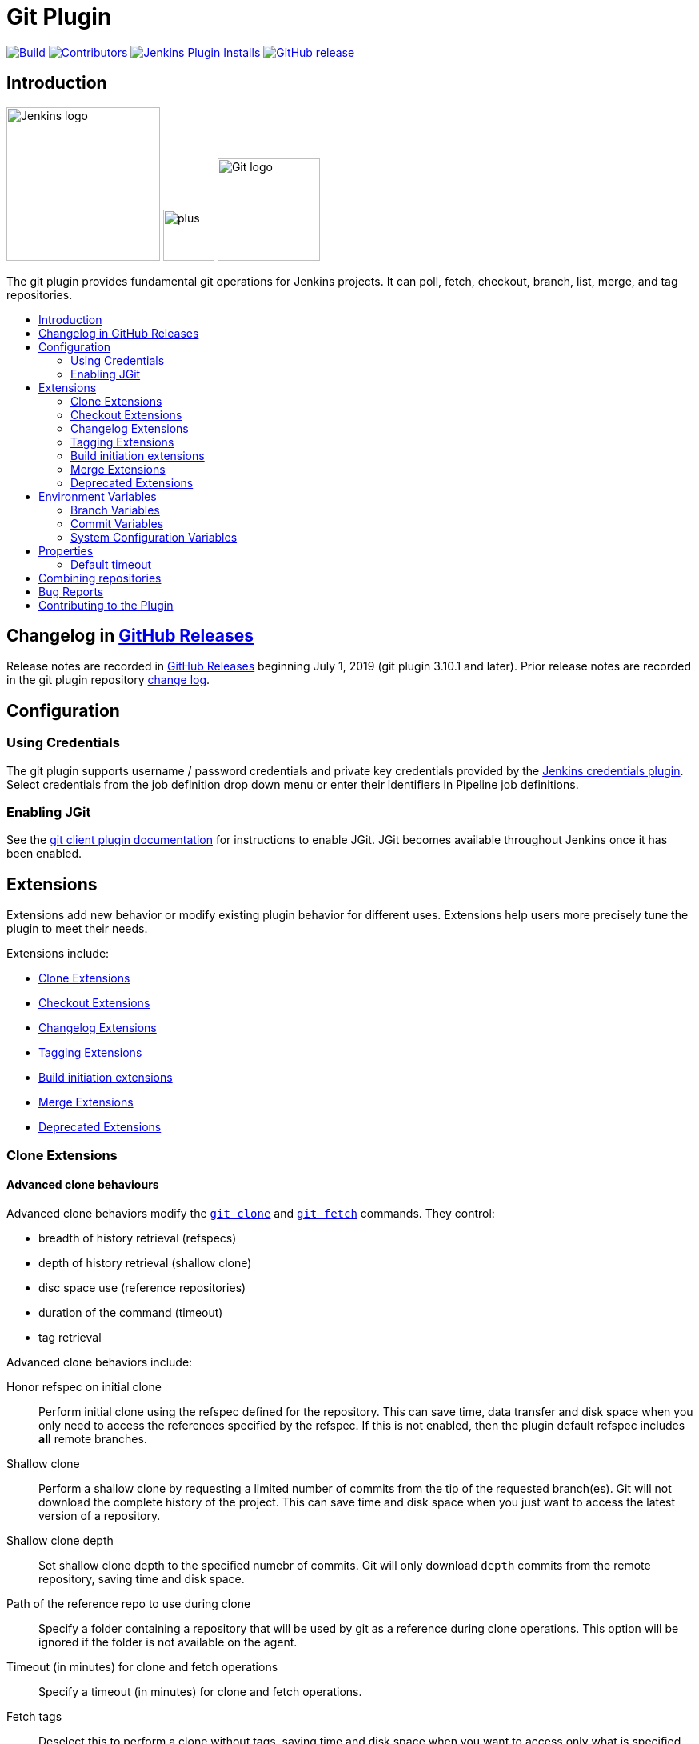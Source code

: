 [[git-plugin]]
= Git Plugin
:toc: macro
:toc-title:

link:https://ci.jenkins.io/job/Plugins/job/git-plugin/job/master/[image:https://ci.jenkins.io/job/Plugins/job/git-plugin/job/master/badge/icon[Build]]
link:https://github.com/jenkinsci/git-plugin/graphs/contributors[image:https://img.shields.io/github/contributors/jenkinsci/git-plugin.svg?color=blue[Contributors]]
link:https://plugins.jenkins.io/git[image:https://img.shields.io/jenkins/plugin/i/git.svg?color=blue&label=installations[Jenkins Plugin Installs]]
link:https://github.com/jenkinsci/git-plugin/releases/latest[image:https://img.shields.io/github/release/jenkinsci/git-plugin.svg?label=changelog[GitHub release]]

[[introduction]]
== Introduction

[.float-group]
--
[.text-center]
image:https://jenkins.io/images/logos/jenkins/jenkins.png[Jenkins logo,height=192,role=center,float=right]
image:images/signe-1923369_640.png[plus,height=64,float=right]
image:https://git-scm.com/images/logos/downloads/Git-Logo-2Color.png[Git logo,height=128,float=right]
--

The git plugin provides fundamental git operations for Jenkins projects.
It can poll, fetch, checkout, branch, list, merge, and tag repositories.

toc::[]

[[changelog]]
== Changelog in https://github.com/jenkinsci/git-plugin/releases[GitHub Releases]

Release notes are recorded in https://github.com/jenkinsci/git-plugin/releases[GitHub Releases] beginning July 1, 2019 (git plugin 3.10.1 and later).
Prior release notes are recorded in the git plugin repository link:CHANGELOG.adoc#changelog-moved-to-github-releases[change log].

[[configuration]]
== Configuration

[[using-credentials]]
=== Using Credentials

The git plugin supports username / password credentials and private key credentials provided by the
https://plugins.jenkins.io/credentials[Jenkins credentials plugin].
Select credentials from the job definition drop down menu or enter their identifiers in Pipeline job definitions.

[[enabling-jgit]]
=== Enabling JGit

See the https://plugins.jenkins.io/git-client[git client plugin documentation] for instructions to enable JGit.
JGit becomes available throughout Jenkins once it has been enabled.

[[extensions]]
== Extensions

Extensions add new behavior or modify existing plugin behavior for different uses.
Extensions help users more precisely tune the plugin to meet their needs.

Extensions include:

- <<clone-extensions>>
- <<checkout-extensions>>
- <<changelog-extensions>>
- <<tagging-extensions>>
- <<build-initiation-extensions>>
- <<merge-extensions>>
- <<deprecated-extensions>>

[[clone-extensions]]
=== Clone Extensions

[[advanced-clone-behaviours]]
==== Advanced clone behaviours

Advanced clone behaviors modify the `link:https://git-scm.com/docs/git-clone[git clone]` and `link:https://git-scm.com/docs/git-fetch[git fetch]` commands.
They control:

* breadth of history retrieval (refspecs)
* depth of history retrieval (shallow clone)
* disc space use (reference repositories)
* duration of the command (timeout)
* tag retrieval

Advanced clone behaviors include:

Honor refspec on initial clone::

  Perform initial clone using the refspec defined for the repository.
  This can save time, data transfer and disk space when you only need to access the references specified by the refspec.
  If this is not enabled, then the plugin default refspec includes **all** remote branches.

Shallow clone::

  Perform a shallow clone by requesting a limited number of commits from the tip of the requested branch(es).
  Git will not download the complete history of the project.
  This can save time and disk space when you just want to access the latest version of a repository.

Shallow clone depth::

  Set shallow clone depth to the specified numebr of commits.
  Git will only download `depth` commits from the remote repository, saving time and disk space.

Path of the reference repo to use during clone::

  Specify a folder containing a repository that will be used by git as a reference during clone operations.
  This option will be ignored if the folder is not available on the agent.

Timeout (in minutes) for clone and fetch operations::

  Specify a timeout (in minutes) for clone and fetch operations.

Fetch tags::

  Deselect this to perform a clone without tags, saving time and disk space when you want to access only what is specified by the refspec, without considering any repository tags.

[[checkout-extensions]]
=== Checkout Extensions

[[advanced-checkout-behaviors]]
==== Advanced checkout behaviors

Advanced checkout behaviors modify the `link:https://git-scm.com/docs/git-checkout[git checkout]` command.
Advanced checkout behaviors include

Timeout (in minutes) for checkout operation::

  Specify a timeout (in minutes) for checkout.
  The checkout is stopped if the timeout is exceeded.
  Checkout timeout is usually only required with slow file systems or large repositories.

[[advanced-sub-modules-behaviours]]
==== Advanced sub-modules behaviours

Advanced sub-modules behaviors modify the `link:https://git-scm.com/docs/git-submodule[git submodule]` commands.
They control:

* depth of history retrieval (shallow clone)
* disc space use (reference repositories)
* credential use
* duration of the command (timeout)
* concurrent threads used to fetch submodules

Advanced sub-modules include:

Disable submodules processing::

  Ignore submodules in the repository.

Recursively update submodules::

  Retrieve all submodules recursively. Without this option, submodules
  which contain other submodules will ignore the contained submodules.

Update tracking submodules to tip of branch::

  Retrieve the tip of the configured branch in .gitmodules.

Use credentials from default remote of parent repository::

  Use credentials from the default remote of the parent project. Submodule
  updates do not use credentials by default. Enabling this extension will
  provide the parent repository credentials to each of the submodule
  repositories. Submodule credentials require that the submodule
  repository must accept the same credentials as the parent project. If
  the parent project is cloned with https, then the authenticated
  submodule references must use https as well. If the parent project is
  cloned with ssh, then the authenticated submodule references must use
  ssh as well.

Shallow clone::

  Perform shallow clone of submodules. Git will not download the complete
  history of the project, saving time and disk space.

Shallow clone depth::

  Set shallow clone depth for submodules. Git will only download recent
  history of the project, saving time and disk space.

Path of the reference repo to use during submodule update::

  Folder containing a repository that will be used by git as a reference
  during submodule clone operations. This option will be ignored if the
  folder is not available on the agent running the build. A reference
  repository may contain multiple subprojects. See the combining
  repositories section for more details.

Timeout (in minutes) for submodule operations::

  Specify a timeout (in minutes) for submodules operations. This option
  overrides the default timeout.

Number of threads to use when updating submodules::

  Number of parallel processes to be used when updating submodules.
  Default is to use a single thread for submodule updates

[[checkout-to-a-sub-directory]]
==== Checkout to a sub-directory

Checkout to a subdirectory of the workspace instead of using the workspace root.

This extension should **not** be used in Jenkins Pipeline (either declarative or scripted).
Jenkins Pipeline already provides standard techniques for checkout to a subdirectory.
Use `ws` and `dir` in Jenkins Pipeline rather than this extension.

Local subdirectory for repo::

  Name of the local directory (relative to the workspace root) for the git repository checkout.
  If left empty, the workspace root itself will be used.

[[checkout-to-specific-local-branch]]
==== Checkout to specific local branch

Branch name::

  If given, checkout the revision to build as HEAD on the named branch.
  If value is an empty string or "**", then the branch name is computed from the remote branch without the origin.
  In that case, a remote branch 'origin/master' will be checked out to a local branch named 'master', and a remote branch 'origin/develop/new-feature' will be checked out to a local branch named 'develop/newfeature'.

[[wipe-out-repository-and-force-clone]]
==== Wipe out repository and force clone

Delete the contents of the workspace before build and before checkout.
Deletes the git repository inside the workspace and will force a full clone.

[[clean-after-checkout]]
==== Clean after checkout

Clean the workspace *after* every checkout by deleting all untracked files and directories, including those which are specified in `.gitignore`.
Resets all tracked files to their versioned state.
Ensures that the workspace is in the same state as if clone and checkout were performed in a new workspace.
Reduces the risk that current build will be affected by files generated by prior builds.
Does not remove files outside the workspace (like temporary files or cache files).
Does not remove files in the `.git` repository of the workspace.

[[clean-before-checkout]]
==== Clean before checkout

Clean the workspace *before* every checkout by deleting all untracked
files and directories, including those which are specified in
.gitignore. Resets all tracked files to their versioned state. Ensures
that the workspace is in the same state as if cloned and checkout were
performed in a new workspace. Reduces the risk that current build will
be affected by files generated by prior builds. Does not remove files
outside the workspace (like temporary files or cache files). Does not
remove files in the `.git` repository of the workspace.

[[git-lfs-pull-after-checkout]]
==== Git LFS pull after checkout

Enable https://git-lfs.github.com/[git large file support] for the
workspace by pulling large files after the checkout completes. Requires
that the master and each agent performing an LFS checkout have installed
the `git lfs` command.

[[changelog-extensions]]
=== Changelog Extensions

The plugin can calculate the source code differences between two builds.
Changelog extensions adapt the changelog calculations for different cases.

[[calculate-changelog-against-a-specific-branch]]
==== Calculate changelog against a specific branch

'Calculate changelog against a specific branch' uses the specified branch to compute the changelog instead of computing it based on the previous build.
This extension can be useful for computing changes related to a known base branch, especially in environments which do not have the concept of a "pull request".

Name of repository::

  Name of the repository, such as 'origin', that contains the branch.

Name of branch::

  Name of the branch used for the changelog calculation within the named repository.

[[use-commit-author-in-changelog]]
==== Use commit author in changelog

The default behavior is to use the Git commit's "Committer" value in
build changesets. If this option is selected, the git commit's "Author"
value is used instead.

[[tagging-extensions]]
=== Tagging Extensions

[[create-a-tag-for-every-build]]
==== Create a tag for every build

Create a tag in the workspace for every build to unambiguously mark the commit that was built.
You can combine this with Git publisher to push the tags to the remote repository.

[[build-initiation-extensions]]
=== Build initiation extensions

The git plugin can start builds based on many different conditions.

[[dont-trigger-a-build-on-commit-notifications]]
==== Don't trigger a build on commit notifications

If checked, this repository will be ignored when the notifyCommit URL is
accessed regardless of if the repository matches or not.

[[force-polling-using-workspace]]
==== Force polling using workspace

The git plugin polls remotely using `ls-remote` when configured with a
single branch (no wildcards!). When this extension is enabled, the
polling is performed from a cloned copy of the workspace instead of
using `ls-remote`.

If this option is selected, polling will use a workspace instead of
using `ls-remote`.

[[merge-extensions]]
=== Merge Extensions

[[merge-before-build]]
==== Merge before build

These options allow you to perform a merge to a particular branch before
building. For example, you could specify an integration branch to be
built, and to merge to master. In this scenario, on every change of
integration, Jenkins will perform a merge with the master branch, and
try to perform a build if the merge is successful. It then may push the
merge back to the remote repository if the Git Push post-build action is
selected.

Name of repository::

  Name of the repository, such as origin, that contains the branch. If
  left blank, it'll default to the name of the first repository
  configured.

Branch to merge to::

  The name of the branch within the named repository to merge to, such as
  master.

Merge strategy::

  Merge strategy selection. Choices include:

* default
* resolve
* recursive
* octopus
* ours
* subtree
* recursive_theirs

Fast-forward mode::

* `--ff`: fast-forward which gracefully falls back to a merge commit when required
* `-ff-only`: fast-forward without any fallback
* `--no-ff`: merge commit always, even if a fast-forward would have been allowed

[[custom-user-name-e-mail-address]]
==== Custom user name/e-mail address

user.name::

  Defines the user name value which git will assign to new commits made in
  the workspace. If given, git config user.name [this] is called before
  builds. This overrides values from the global settings.

user.email::

  Defines the user email value which git will assign to new commits made
  in the workspace. If given, git config user.email [this] is called
  before builds. This overrides whatever is in the global settings.

[[polling-ignores-commits-from-certain-users]]
==== Polling ignores commits from certain users

These options allow you to perform a merge to a particular branch before building.
For example, you could specify an integration branch to be built, and to merge to master.
In this scenario, on every change of integration, Jenkins will perform a merge with the master branch, and try to perform a build if the merge is successful.
It then may push the merge back to the remote repository if the Git Push post-build action is selected.

Excluded Users::

  If set and Jenkins is configured to poll for changes, Jenkins will ignore any revisions committed by users in this list when determining if a build should be triggered.
  This can be used to exclude commits done by the build itself from triggering another build, assuming the build server commits the change with a distinct SCM user.
  Using this behaviour prevents the faster `git ls-remote` polling mechanism.
  It forces polling to require a workspace, as if you had selected the xxxx Force polling using workspace extension.

  Each exclusion uses literal pattern matching, and must be separated by a new line.

[[polling-ignores-commits-in-certain-paths]]
==== Polling ignores commits in certain paths

If set and Jenkins is configured to poll for changes, Jenkins will pay
attention to included and/or excluded files and/or folders when
determining if a build needs to be triggered.

Using this behaviour will preclude the faster remote polling mechanism,
forcing polling to require a workspace thus sometimes triggering
unwanted builds, as if you had selected the Force polling using
workspace extension as well. This can be used to exclude commits done by
the build itself from triggering another build, assuming the build
server commits the change with a distinct SCM user. Using this behaviour
will preclude the faster git ls-remote polling mechanism, forcing
polling to require a workspace, as if you had selected the Force polling
using workspace extension as well.

Included Regions::

  Each inclusion uses java regular expression pattern matching, and must be separated by a new line.
  An empty list implies that everything is included.

Excluded Regions::

  Each exclusion uses java regular expression pattern matching, and must be separated by a new line.
  An empty list excludes nothing.

[[polling-ignores-commits-with-certain-messages]]
==== Polling ignores commits with certain messages

Excluded Messages::

  If set and Jenkins is set to poll for changes, Jenkins will ignore any revisions committed with message matched to the regular expression pattern when determining if a build needs to be triggered.
  This can be used to exclude commits done by the build itself from triggering another build, assuming the build server commits the change with a distinct message.
  You can create more complex patterns using embedded flag expressions.

[[prune-stale-remote-tracking-branches]]
==== Prune stale remote tracking branches

Runs `link:https://git-scm.com/docs/git-remote[git remote prune]` for each remote to prune obsolete local
branches.

[[sparse-checkout-paths]]
==== Sparse Checkout paths

Specify the paths that you'd like to sparse checkout. This may be used
for saving space (Think about a reference repository). Be sure to use a
recent version of Git, at least above 1.7.10.

Multiple sparse checkout path values can be added to a single job.

Path::

  File or directory to be included in the checkout

[[strategy-for-choosing-what-to-build]]
==== Strategy for choosing what to build

When you are interested in using a job to build multiple branches, you
can choose how Jenkins chooses the branches to build and the order they
should be built.

This extension point in Jenkins is used by many other plugins to control
the job as it builds specific commits. When you activate those plugins,
you may see them installing a custom build strategy.

Ancestry::

Maximum Age of Commit::

  The maximum age of a commit (in days) for it to be built.
  This uses the GIT_COMMITTER_DATE, not GIT_AUTHOR_DATE

Commit in Ancestry::

  If an ancestor commit (sha1) is provided, only branches with this commit in their history will be built.

Default::

  Build all the branches that match the branch namne pattern.

Inverse::

  Build all branches except for those which match the branch specifiers configure above.
  This is useful, for example, when you have jobs building your master and various release branches and you want a second job which builds all new feature branches.
  For example, branches which do not match these patterns without redundantly building master and the release branches again each time they change.

[[deprecated-extensions]]
=== Deprecated Extensions

[[custom-scm-name---deprecated]]
==== Custom SCM name - *Deprecated*

Unique name for this SCM. Was needed when using Git within the Multi SCM
plugin. Pipeline is the robust and feature-rich way to checkout from
multiple repositories in a single job.

[[environment-variables]]
== Environment Variables

The git plugin assigns values to environment variables in several contexts.
Environment variables are assigned in Freestyle, Pipeline, Multibranch Pipeline, and Organization Folder projects.

=== Branch Variables

GIT_BRANCH:: Name of branch being built including remote name, as in `origin/master`
GIT_LOCAL_BRANCH:: Name of branch being built without remote name, as in `master`

=== Commit Variables

GIT_COMMIT:: SHA1 of the commit used in this build
GIT_PREVIOUS_COMMIT:: SHA1 of the commit used in the preceding build of this project
GIT_PREVIOUS_SUCCESSFUL_COMMIT:: SHA1 of the commit used in the most recent successful build of this project

=== System Configuration Variables

GIT_URL:: Remote URL of the first git repository in this workspace
GIT_URL_n:: Remote URL of the additional git repositories in this workspace (if any)
GIT_AUTHOR_EMAIL:: Author e-mail address that will be used for **new commits in this workspace**
GIT_AUTHOR_NAME:: Author name that will be used for **new commits in this workspace**
GIT_COMMITTER_EMAIL:: Committer e-mail address that will be used for **new commits in this workspace***
GIT_COMMITTER_NAME:: Committer name that will be used for **new commits in this workspace**

[[properties]]
== Properties

Some git plugin settings can only be controlled from command line
properties set at Jenkins startup.

=== Default timeout

The default git timeout value (in minutes) can be overridden by the
`org.jenkinsci.plugins.gitclient.Git.timeOut` property (see https://issues.jenkins-ci.org/browse/JENKINS-11286[JENKINS-11286])
). The property should be set on the master and on all agents to have effect
(see https://issues.jenkins-ci.org/browse/JENKINS-22547[JENKINS-22547]).

[[combining-repositories]]
== Combining repositories

A single reference repository may contain commits from multiple repositories.
For example, if a repository named `parent` includes references to submodules `child-1` and `child-2`, a reference repository could be created to cache commits from all three repositories using the commands:

....
$ mkdir multirepository-cache.git
$ cd  multirepository-cache.git
$ git init --bare
$ git remote add parent https://github.com/jenkinsci/git-plugin
$ git remote add child-1 https://github.com/jenkinsci/git-client-plugin
$ git remote add child-2 https://github.com/jenkinsci/platformlabeler-plugin
$ git fetch --all
....

Those commands will create a single bare repository which includes the current commits from all three repositories.
If that reference repository is used in the advanced clone options
link:#clone-reference-repository-path[clone reference repository], it
will reduce data transfer and disc use for the parent repository.
If that reference repository is used in the submodule options
link:#submodule-reference-repository-path[clone reference repository],
it will reduce data transfer and disc use for the submodule repositories.

[[bug-reports]]
== Bug Reports

Report issues and enhancements in the
https://issues.jenkins-ci.org[Jenkins issue tracker].

[[contributing-to-the-plugin]]
== Contributing to the Plugin

Refer to link:CONTRIBUTING.adoc#contributing-to-the-git-plugin[contributing to the plugin] for contribution guidelines.
Refer to link:Priorities.adoc#git-plugin-development-priorities[plugin development priorities] for the prioritized list of development topics.
